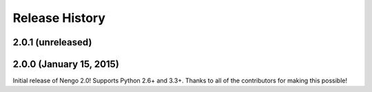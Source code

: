 ***************
Release History
***************

.. Changelog entries should follow this format:

   version (release date)
   ======================

   ** section **

   - One-line description of change (link to Github issue/PR)

.. Changes should be organized in one of several sections:

   - API Changes
   - Improvements
   - Behavioural Changes
   - Bugfixes
   - Documentation

2.0.1 (unreleased)
==================

2.0.0 (January 15, 2015)
========================

Initial release of Nengo 2.0!
Supports Python 2.6+ and 3.3+.
Thanks to all of the contributors for making this possible!
